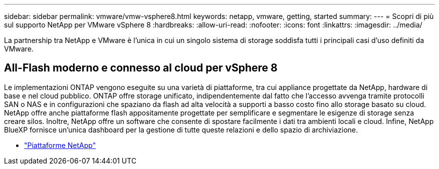 ---
sidebar: sidebar 
permalink: vmware/vmw-vsphere8.html 
keywords: netapp, vmware, getting, started 
summary:  
---
= Scopri di più sul supporto NetApp per VMware vSphere 8
:hardbreaks:
:allow-uri-read: 
:nofooter: 
:icons: font
:linkattrs: 
:imagesdir: ../media/


[role="lead"]
La partnership tra NetApp e VMware è l'unica in cui un singolo sistema di storage soddisfa tutti i principali casi d'uso definiti da VMware.



== All-Flash moderno e connesso al cloud per vSphere 8

Le implementazioni ONTAP vengono eseguite su una varietà di piattaforme, tra cui appliance progettate da NetApp, hardware di base e nel cloud pubblico.  ONTAP offre storage unificato, indipendentemente dal fatto che l'accesso avvenga tramite protocolli SAN o NAS e in configurazioni che spaziano da flash ad alta velocità a supporti a basso costo fino allo storage basato su cloud.  NetApp offre anche piattaforme flash appositamente progettate per semplificare e segmentare le esigenze di storage senza creare silos.  Inoltre, NetApp offre un software che consente di spostare facilmente i dati tra ambienti locali e cloud.  Infine, NetApp BlueXP fornisce un'unica dashboard per la gestione di tutte queste relazioni e dello spazio di archiviazione.

* link:https://docs.netapp.com/us-en/ontap-systems-family/intro-family.html["Piattaforme NetApp"^]

